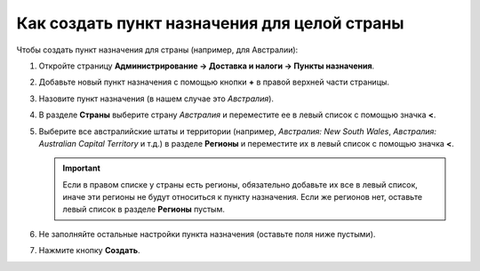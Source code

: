 *********************************************
Как создать пункт назначения для целой страны
*********************************************

Чтобы создать пункт назначения для страны (например, для Австралии):

#. Откройте страницу **Администрирование → Доставка и налоги → Пункты назначения**.

#. Добавьте новый пункт назначения с помощью кнопки **+** в правой верхней части страницы.

#. Назовите пункт назначения (в нашем случае это *Австралия*).

#. В разделе **Страны** выберите страну *Австралия* и переместите ее в левый список с помощью значка **<**.

#. Выберите все австралийские штаты и территории (например, *Австралия: New South Wales*, *Австралия: Australian Capital Territory* и т.д.) в разделе **Регионы** и переместите их в левый список с помощью значка **<**.

   .. important::

       Если в правом списке у страны есть регионы, обязательно добавьте их все в левый список, иначе эти регионы не будут относиться к пункту назначения. Если же регионов нет, оставьте левый список в разделе **Регионы** пустым.

#. Не заполняйте остальные настройки пункта назначения (оставьте поля ниже пустыми).

#. Нажмите кнопку **Создать**.

   .. fancybox:: img/country_location.png
       :alt: Страна как пункт назначения в CS-Cart.
